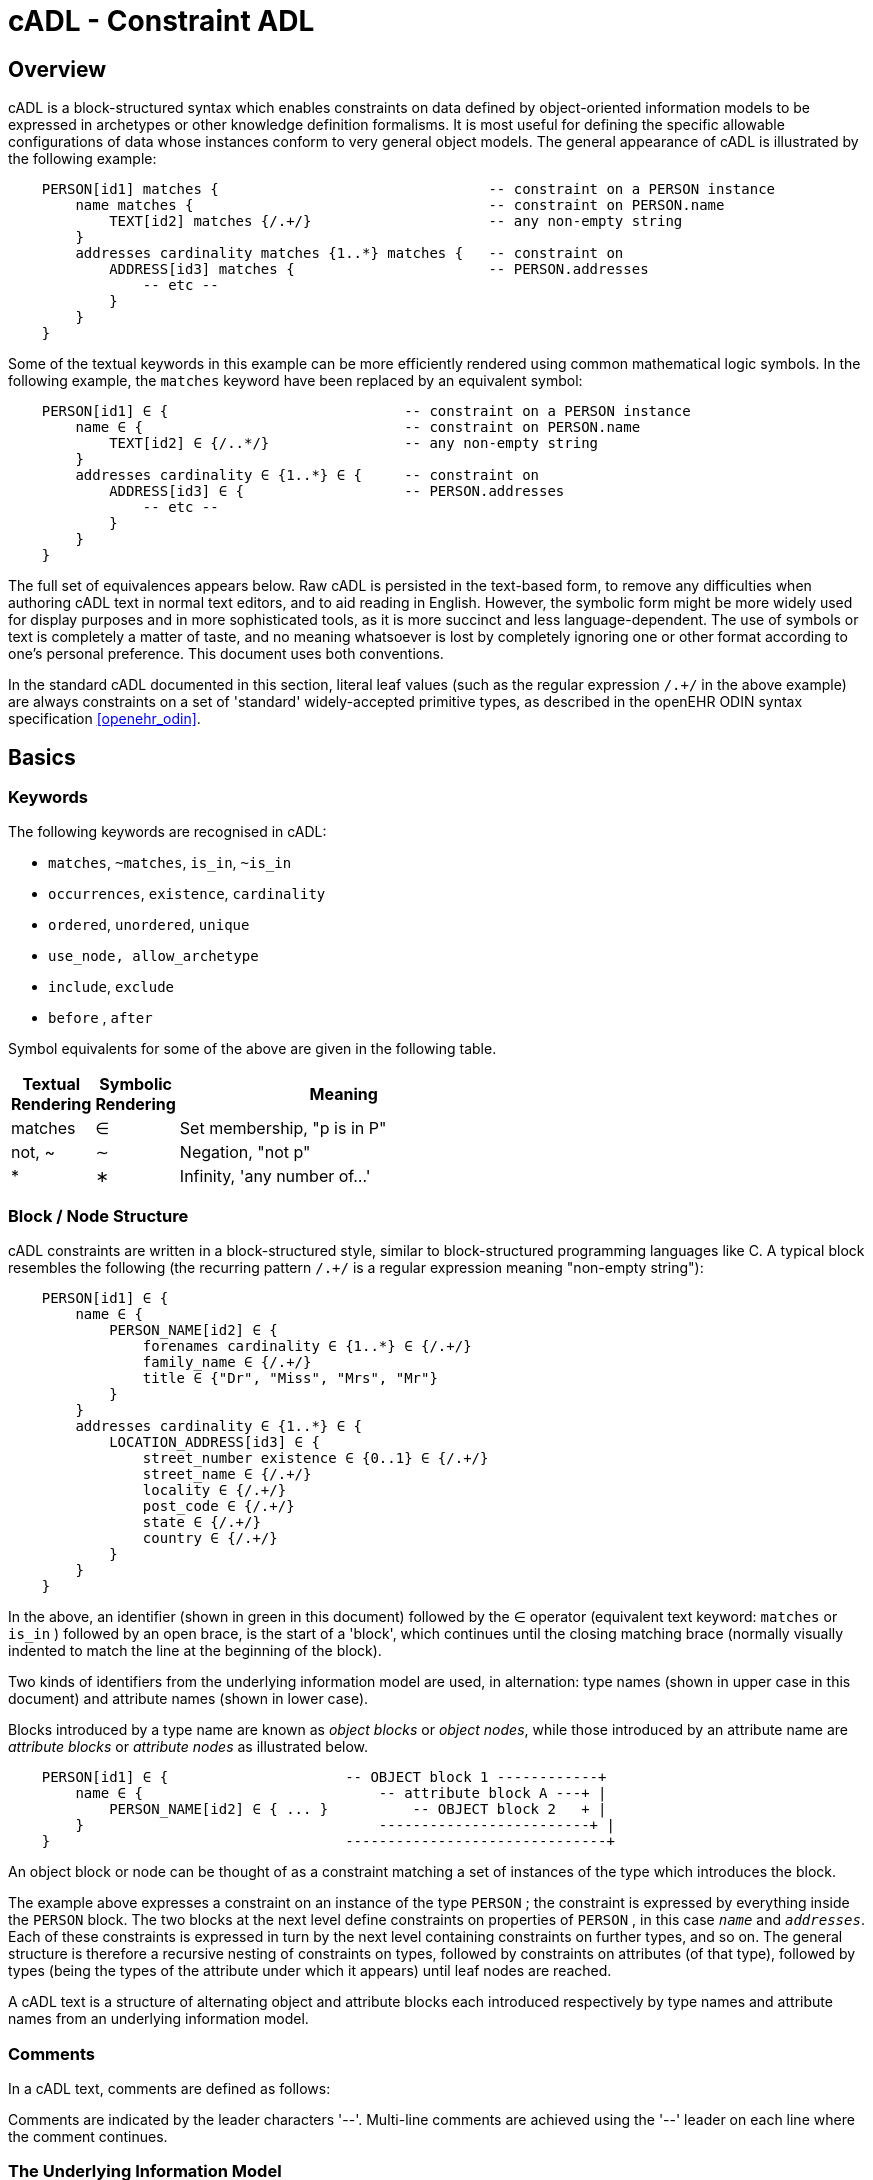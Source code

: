 = cADL - Constraint ADL

== Overview

cADL is a block-structured syntax which enables constraints on data defined by object-oriented information models to be expressed in archetypes or other knowledge definition formalisms. It is most useful for defining the specific allowable configurations of data whose instances conform to very general object models. The general appearance of cADL is illustrated by the following example:

[source, cadl]
--------
    PERSON[id1] matches {                                -- constraint on a PERSON instance
        name matches {                                   -- constraint on PERSON.name
            TEXT[id2] matches {/.+/}                     -- any non-empty string
        }
        addresses cardinality matches {1..*} matches {   -- constraint on
            ADDRESS[id3] matches {                       -- PERSON.addresses
                -- etc --
            }
        }
    }
--------

Some of the textual keywords in this example can be more efficiently rendered using common mathematical logic symbols. In the following example, the `matches` keyword have been replaced by an equivalent symbol:

[source, cadl]
--------
    PERSON[id1] ∈ {                            -- constraint on a PERSON instance
        name ∈ {                               -- constraint on PERSON.name
            TEXT[id2] ∈ {/..*/}                -- any non-empty string
        }
        addresses cardinality ∈ {1..*} ∈ {     -- constraint on
            ADDRESS[id3] ∈ {                   -- PERSON.addresses
                -- etc --
            }
        }
    }
--------

The full set of equivalences appears below. Raw cADL is persisted in the text-based form, to remove any difficulties when authoring cADL text in normal text editors, and to aid reading in English. However, the symbolic form might be more widely used for display purposes and in more sophisticated tools, as it is more succinct and less language-dependent. The use of symbols or text is completely a matter of taste, and no meaning whatsoever is lost by completely ignoring one or other format according to one's personal preference. This document uses both conventions.

In the standard cADL documented in this section, literal leaf values (such as the regular expression `/.+/` in the above example) are always constraints on a set of 'standard' widely-accepted primitive types, as described in the openEHR ODIN syntax specification <<openehr_odin>>.

== Basics

=== Keywords

The following keywords are recognised in cADL:

* `matches`, `~matches`, `is_in`, `~is_in`
* `occurrences`, `existence`, `cardinality`
* `ordered`, `unordered`, `unique`
* `use_node, allow_archetype`
* `include`, `exclude`
* `before` , `after`

Symbol equivalents for some of the above are given in the following table.

[cols="1,1,4",options="header"]
|=========================================
|Textual +
 Rendering |Symbolic +
 Rendering |Meaning
|matches |∈ |Set membership, "p is in P"
|not, ~ |∼ |Negation, "not p"
|* |∗ |Infinity, 'any number of...'
|=========================================

=== Block / Node Structure

cADL constraints are written in a block-structured style, similar to block-structured programming languages like C. A typical block resembles the following (the recurring pattern `/.+/` is a regular expression meaning "non-empty string"):

[source, cadl]
--------
    PERSON[id1] ∈ {
        name ∈ {
            PERSON_NAME[id2] ∈ {
                forenames cardinality ∈ {1..*} ∈ {/.+/}
                family_name ∈ {/.+/}
                title ∈ {"Dr", "Miss", "Mrs", "Mr"}
            }
        }
        addresses cardinality ∈ {1..*} ∈ {
            LOCATION_ADDRESS[id3] ∈ {
                street_number existence ∈ {0..1} ∈ {/.+/}
                street_name ∈ {/.+/}
                locality ∈ {/.+/}
                post_code ∈ {/.+/}
                state ∈ {/.+/}
                country ∈ {/.+/}
            }
        }
    }
--------

In the above, an identifier (shown in green in this document) followed by the ∈ operator (equivalent text keyword: `matches` or `is_in` ) followed by an open brace, is the start of a 'block', which continues until the closing matching brace (normally visually indented to match the line at the beginning of the block).

Two kinds of identifiers from the underlying information model are used, in alternation: type names (shown in upper case in this document) and attribute names (shown in lower case).

Blocks introduced by a type name are known as _object blocks_ or _object nodes_, while those introduced by an attribute name are _attribute blocks_ or _attribute nodes_ as illustrated below.

[source, cadl]
--------
    PERSON[id1] ∈ {                     -- OBJECT block 1 ------------+
        name ∈ {                            -- attribute block A ---+ |
            PERSON_NAME[id2] ∈ { ... }          -- OBJECT block 2   + |
        }                                   -------------------------+ |
    }                                   -------------------------------+
--------

An object block or node can be thought of as a constraint matching a set of instances of the type which introduces the block.

The example above expresses a constraint on an instance of the type `PERSON` ; the constraint is expressed by everything inside the `PERSON` block. The two blocks at the next level define constraints on properties of `PERSON` , in this case `_name_` and `_addresses_`. Each of these constraints is expressed in turn by the next level containing constraints on further types, and so on. The general structure is therefore a recursive nesting of constraints on types, followed by constraints on attributes (of that type), followed by types (being the types of the attribute under which it appears) until leaf nodes are reached.

[.principle]
A cADL text is a structure of alternating object and attribute blocks each introduced respectively by type names and attribute names from an underlying information model.

=== Comments

In a cADL text, comments are defined as follows:

[.principle]
Comments are indicated by the leader characters '--'. Multi-line comments are achieved using the '--' leader on each line where the comment continues.

=== The Underlying Information Model

Identifiers in cADL texts correspond to entities - types and attributes - in an information model. The latter is typically an object-oriented model, but may just as easily be an entity-relationship model or any other typed model of information. A UML model compatible with the example above is shown in <<uml_model_of_person>>. Note that there can be more than one model compatible with a given fragment of cADL syntax, and in particular, there are usually more properties and classes in the reference model than are mentioned in the cADL constraints. In other words, a cADL text includes constraints _only for those parts of a model that are useful or meaningful to constrain_.

[.text-center]
.UML Model of Person
image::{uml_diagrams_uri}/AM-example-demographics.svg[id=uml_model_of_person, align="center"]

Constraints expressed in cADL cannot be stronger than those from the information model. For example, the `PERSON`.`_family_name_` attribute is mandatory in the model in the above `PERSON` model, so it is not valid to express a constraint allowing the attribute to be optional. In general, a cADL archetype can only further constrain an existing information model. However, it must be remembered that for very generic models consisting of only a few classes and a lot of optionality, this rule is not so much a limitation as a way of adding meaning to information. Thus, for a demographic information model which has only the types `PARTY` and `PERSON`, one can write cADL which defines the concepts of entities such as `COMPANY` , `EMPLOYEE` , `PROFESSIONAL` , and so on, in terms of constraints on the types available in the information model.

This general approach can be used to express constraints for instances of any information model. The following example shows how to express a constraint on the `_value_` property of an `ELEMENT` class to be a `DV_QUANTITY` with a suitable range for expressing blood pressure.

[source, cadl]
--------
    ELEMENT[id10] matches {          -- diastolic blood pressure
        value matches {
            DV_QUANTITY[id11] matches {
                magnitude matches {|0..1000|}
                property matches {"pressure"}
                units matches {"mm[Hg]"}
            }
        }
    }
--------

In this specification, the terms underlying information model and _reference model_ are equivalent and refer to the information model on which a cADL text is based.

==== Information Model Identifiers

Identifiers from the underlying information model are used to introduce all cADL nodes. Identifiers obey the same rules as in ODIN: type names commence with an upper case letter, while attribute and function names commence with a lower case letter. In cADL, names of types and the name of any property (i.e. attribute or parameterless function) can be used.

[.principle]
A *type name* is any identifier with an initial upper case letter, followed by any combination of letters, digits and underscores. A *generic type name* (including nested forms) additionally may include commas, angle brackets and spaces, and must be syntactically correct as per the OMG UML 2.x specification or higher. An *attribute name* is any identifier with an initial lower case letter, followed by any combination of letters, digits and underscores. Any convention that obeys this rule is allowed.

Type identifiers are shown in this document in all uppercase, e.g. `PERSON` , while attribute identifiers are shown in all lowercase, e.g. `home_address` . In both cases, underscores are used to represent word breaks. This convention is used to improve the readability of this document, and other conventions may be used, such as the common programmer's mixed-case convention exemplified by `Person` and `homeAddress`. The convention chosen for any particular cADL document should be based on that used in the underlying information model.

=== Node Identifiers

Node identifier codes appear after all type identifiers in a cADL text. They take the form of an 'id-code' in brackets, e.g. `[id3]`. The id-code of a root object in a structure is always `id1`, or for specialised archetypes, `id1.1`, `id1.1.1` etc. The rules and use of node identifiers is described in more detail below.

=== The matches Operator

The `matches` or `is_in` operator deserves special mention, since it is the key operator in cADL. This operator can be understood mathematically as set membership. When it occurs between an identifier and a block delimited by braces, the meaning is: the set of values allowed for the entity referred to by the name (either an object, or parts of an object - attributes) is specified between the braces. What appears between any matching pair of braces can be thought of as a _specification for a set of values_. Since blocks can be nested, this approach to specifying values can be understood in terms of nested sets, or in terms of a value space for instances of a type. Thus, in the following example, the `matches` operator links the name of an entity to a linear value space (i.e. a list), consisting of all words ending in 'ion'.

[source, cadl]
--------
    aaa matches {/\w*ion[\s\n\t ]/} -- the set of words ending in 'ion'  
--------

The following example links the name of a type `XXX` with a hierarchical value space.

[source, cadl]
--------
    XXX[id2] matches {
        xxx_attr1 matches {                    
            YYY[id3] matches {
                yyy_attr1 matches {0..3}                    
            }
        }                                        
        xxx_attr2 matches {                
            ZZZ[id4] matches {
                zzz_attr1 matches {>1992-12-01}                        
            }
        }
    }
--------

The meaning of the syntax above is: data matching the constraints conssists of an instance of type `XXX` , or any subtype allowed by the underlying information model, for which the value of attribute `_aaa_` is of type `YYY` , or any subtype allowed by the underlying information model, and so on, recursively until leaf level constraints are reached.

Occasionally the `matches` operator needs to be used in the negative, usually at a leaf block. Any of the following can be used to constrain the value space of the attribute `aaa` to any number except 5:

[source, cadl]
--------
    aaa ~matches {5} 
    aaa ~is_in {5} 
    aaa ∉ {5}
--------

The choice of whether to use `matches` or `is_in` is a matter of taste and background; those with a mathematical background will probably prefer `is_in` , while those with a data processing background may prefer `matches` .

=== Natural Language

cADL is completely independent of all natural languages. The only potential exception is where constraints include literal values from some language, and this is easily and routinely avoided by the use of separate language and terminology definitions, as used in ADL archetypes. However, for the purposes of readability, comments in English have been included in this document to aid the reader. In real cADL documents, comments are generated from the archetype terminology in the language of the locale.

== Constraints on Complex types

This section describes the semantics for constraining objects of complex, i.e. non-primitive types. The semantics apply recursively through a constraint structure until leaf nodes constraining primitive types are reached.

=== Attribute Constraints

In any information model, attributes are either single-valued or multiply-valued, i.e. of a generic container type such as `List<Contact>` . Both have `_existence_` , while multiply-valued attributes also have `_cardinality_`.

==== Existence

The existence constraint may be used with any attribute to further constrain the existence defined by the underlying reference model. An existence constraint indicates whether an attribute value is mandatory or optional, and is indicated by "0..1" or "1" markers at line ends in UML diagrams (and often mistakenly referred to as a "cardinality of 1..1"). Attributes defined in the reference model have an effective existence constraint, defined by the invariants (or lack thereof) of the relevant class. For example, the `_protocol_` attribute in the openEHR `OBSERVATION` class <<EHR_IM>> is defined in the reference model as being optional, i.e. `0..1`. An archetype may redefine this to `{1..1}`, making the attribute mandatory. Existence constraints are expressed in cADL as follows:

[source, cadl]
--------
    OBSERVATION[id1] matches {
        protocol existence matches {1..1} matches {
            -- details
        }
    }
--------

The meaning of an existence constraint is to indicate whether a value - i.e. an object - is mandatory or optional (i.e. obligatory or not) in runtime data for the attribute in question. The same logic applies whether the attribute is of single or multiple cardinality, i.e. whether it is a container type or not. For container attributes, the existence constraint indicates whether the whole container (usually a list or set) is mandatory or not; a further cardinality constraint (described below) indicates how many members in the container are allowed.

[.principle]
An *existence constraint* may be used directly after any attribute identifier, and indicates whether the object to which the attribute refers is mandatory or optional in the data.

Existence is shown using the same constraint language as the rest of the archetype definition. Existence constraints can take the values `{0}` , `{0..0}` , `{0..1}` , `{1}` , or `{1..1}` . The first two of these constraints may not seem initially obvious, but can be used to indicate that an attribute must not be present in the particular situation modelled by the archetype. This may be reasonable in some cases.

=== Single-valued Attributes

A single-valued attribute is an attribute whose type as declared in the underlying class model is of a single object type rather than a container type such as a list or set. Single-valued attributes can be constrained with a single object constraint as shown in the following example.

[source, cadl]
--------
    value matches {
        DV_QUANTITY[id22] matches {
            magnitude matches {|0..55|}
            property matches {"velocity"}
            units matches {"mph"}                            
        }
    }
--------

Multiple alternative object constraints can also be defined, using a number of sibling blocks, as shown in the following example. Each block defines an alternative constraint, only one of which needs to be matched by the data.

[source, cadl]
--------
    value matches {
        DV_QUANTITY[id22] matches { -- miles per hour
            magnitude matches {|0..55|}
            property matches {"velocity"}
            units matches {"mph"}                            
        }
        DV_QUANTITY[id23] matches { -- km per hour
            magnitude matches {|0..100|}
            property matches {"velocity"}
            units matches {"km/h"}
        }
    }
--------

Here the occurrences of both `DV_QUANTITY` constraints is not stated, leading to the result that only one `DV_QUANTITY` instance can appear in runtime data, matching either one of the constraints.

[.principle]
Two or more object constraints introduced by type names appearing after a single-valued attribute (i.e. one for which there is no cardinality constraint) are taken to be alternative constraints, only one of which is matched by the data.

=== Container Attributes

==== Cardinality

The cardinality of container attributes may be constrained in cADL with the `_cardinality_` constraint. Cardinality indicates limits on the number of instance members of a container types such as lists and sets. Consider the following example:

[source, cadl]
--------
    HISTORY[id2] occurrences ∈ {1} ∈ {            
        periodic ∈ {False}
        events cardinality ∈ {*} ∈ {     
            EVENT[id3] occurrences ∈ {0..1} ∈ {    }           -- 1 min sample
            EVENT[id4] occurrences ∈ {0..1} ∈ {    }           -- 2 min sample
            EVENT[id5] occurrences ∈ {0..1} ∈ {    }           -- 3 min sample
        }
    }
--------

The `cardinality` keyword implies firstly that the property events must be of a container type, such as `List<T>` , `Set<T>` , `Bag<T>` . The integer range indicates the valid membership of the container; a single '\*' means the range '0..*', i.e. '0 to many'. The type of the container is not explicitly indicated, since it is usually defined by the information model. However, the semantics of a logical set (unique membership, ordering not significant), a logical list (ordered, non-unique membership) or a bag (unordered, non-unique membership) can be constrained using the additional keywords `ordered` , `unordered` , `unique` and `non-unique` within the cardinality constraint, as per the following examples:

[source, cadl]
--------
    events cardinality ∈ {*; ordered} ∈ {                   -- logical list
    events cardinality ∈ {*; unordered; unique} ∈ {         -- logical set
    events cardinality ∈ {*; unordered} ∈ {                 -- logical bag
--------

If no numeric or ordering constraint on the cardinality of a container attribute is required, the keyword is used on its own, and simply indicates that the attribute is a container, as in the following example:

[source, cadl]
--------
    events cardinality ∈ { -- indicates 'events' is a container
--------

Although this is not strictly ncessary for the purpose of expressing valid archetypes if the Reference Model can usually be referred to, it enables early stage parsing to generate the correct type of attributes without referring to a Reference Model schema, which in any case may not always be available. This in turn enables more faithful visualisation at an earlier point in the archetype compilation process.

In theory, no cardinality constraint can be stronger than the semantics of the corresponding container in the relevant part of the reference model. However, in practice, developers often use lists to facilitate data integration, when the actual semantics are intended to be of a set; in such cases, they typically ensure set-like semantics in their own code rather than by using an `Set<T>` type. How such constraints are evaluated in practice may depend somewhat on knowledge of the software system.

[.principle]
A *cardinality constraint* must be used after any Reference Model container attribute name (or after its existence constraint, if there is one) in order to designate it as a container attribute. Additionally, it may constrain the number of member items it may have in the data, and whether it has "list", "set", or "bag" semantics, via the use of the keywords 'ordered', 'unordered', 'unique' and 'non-unique'.

The numeric part of the cardinality contraint can take the values `{0}`, `{0..0}`, `{0..n}`, `{m..n}`, `{0..\*}`, or `{*}`, or a syntactic equivalent. The first two of these constraints are unlikely to be useful, but there is no reason to prevent them. There is no default cardinality, since if none is shown, the relevant attribute is assumed to be single-valued (in the interests of uniformity in archetypes, this holds even for smarter parsers that can access the reference model and determine that the attribute is in fact a container).

Cardinality and existence constraints can co-occur, in order to indicate various combinations on a container type property, e.g. that it is optional, but if present, is a container that may be empty, as in the following:

[source, cadl]
--------
    events existence ∈ {0..1} cardinality ∈ {0..*} ∈ {-- etc --}
--------

=== Object Constraints

==== Node Identifiers

In cADL, an entity in brackets of the form `[idN]` following a type name is used to identify an object node, i.e. a node constraint delimiting a set of instances of the type as defined by the reference model. Object nodes always commence with a type name. Although any node identifier format could be supported, the current version of ADL assumes that node identifiers are of the form of an archetype term identifier, i.e. `[idN]` , e.g. `[id42]` . Node identifiers are shown in magenta in this document.

The structural function of node identifiers is to allow the formation of paths:

* enable cADL nodes in an archetype definition to be unambiguously referred to within the same archetype;
* enable data created using a given archetype to be matched at runtime;
* to enable cADL nodes in a parent archetype to be unambiguously referred to from a specialised child archetype;
* to enable unique paths to be formed.

All object nodes require a node identifier, guaranteeing the ability to generate unique paths, and to process specialised archetypes with respect to inheritance parents.

[.principle]
A *Node identifier* is required for every object node in an archetype.

The node identifier can also perform a semantic function, that of giving a design-time meaning to the node, by equating the node identifier to some description. The use of node identifiers in archetypes is the main source of their expressive power. Each node identifier acts as a 'semantic marker' or 'override' on the node. Thus, in the example shown in <<The Underlying Information Model>>, the `ELEMENT` node is identified by the code `[id10]` , which can be designated elsewhere in an archetype as meaning "diastolic blood pressure". In this way rich meaning is given to data constructed from a limited number of object types.

*Not every object node identifier needs to be defined in the archetype terminology*: it is only mandatory for the identifiers of nodes defined under container attributes, and multiple alternative nodes under single-valued attributes. The identifiers of single object nodes defined under single-valued attributes may have terminology definitions, but don't typically need them, since the meaning is obvious from the attribute.

==== Occurrences

A constraint on occurrences is used only with cADL object nodes, to indicate how many times in data an instance conforming to the constraint can occur. It is usually only defined on objects that are children of a container attribute, since by definition, the occurrences of an object that is the value of a single-valued attribute can only be `0..1` or `1..1`, and this is already defined by the attribute's `existence`. However, it may be used in specialised archetypes to exclude a possibility defined in a parent archetype (see <<Attribute Redefinition>>).

In the example below, three `EVENT` constraints are shown; the first one ("1 minute sample") is shown as mandatory, while the other two are optional.

[source, cadl]
--------
    events cardinality ∈ {*} ∈ {     
        EVENT[id2] occurrences ∈ {1..1} ∈ {    }          -- 1 min sample
        EVENT[id3] occurrences ∈ {0..1} ∈ {    }          -- 2 min sample
        EVENT[id4] occurrences ∈ {0..1} ∈ {    }          -- 3 min sample
    }
--------

The following example expresses a constraint on instances of `GROUP` such that for `GROUPs` representing tribes, clubs and families, there can only be one "head", but there may be many members.

[source, cadl]
--------
    GROUP[id103] ∈ {
        kind ∈ {/tribe|family|club/}
        members cardinality ∈ {*} ∈ {
            PERSON[id104] occurrences ∈ {1} ∈ {    
                title ∈ {"head"}
                -- etc --
            }
            PERSON[id105] occurrences ∈ {0..*} ∈ {    
                title ∈ {"member"}
                -- etc --
            }
        }
    }
--------

The first `occurrences` constraint indicates that a `PERSON` with the title `"head"` is mandatory in the `GROUP` , while the second indicates that at runtime, instances of `PERSON` with the title `"member"` can number from none to many. Occurrences may take the value of any range including `{0..\*}`, meaning that any number of instances of the given type may appear in data, each conforming to the one constraint block in the archetype. A single positive integer, or the infinity indicator, may also be used on its own, thus: `{2}` , `{*}` . A range of `{0..0}` or `{0}` indicates that no occurrences of this object are allowed in this archetype. If no occurrences constraint is stated, the occurrences of the object is define by the underlying reference model.

[.principle]
An *occurrences constraint* may appear directly after the type name of any object constraint within a container attribute, in order to indicate how many times data objects conforming to the block may occur in the data.

Where cardinality constraints are used (remembering that occurrences is always there by default, if not explicitly specified), cardinality and occurrences must always be compatible. The rules for this are formally stated in the Archetype Object Model specification. The key elements of these rules are as follows:

* where a cardinality constraint is stated with a finite upper bound:
** any child object with either stated occurrences with an open upper bound (typically `0..\*` or `1..*`) or else inferred occurrences (`0..*`) is legal, since the occurrences open upper bound is interpreted to mean the maximum value allowed by the cardinality upper bound.
** the sum of all child object occurrences lower bounds must be less than the cardinality upper bound;
* no 'orphans': at least instance of one optional child object (occurrences lower bound = 0), and one instance of every mandatory child object (occurrences lower bound > 0) must be includable within the cardinality range.

=== "Any" Constraints

There are two cases where it is useful to state a completely open, or 'any', constraint. The first is when it is desired to override the existence or cardinality of a property, such as in the following:

[source, cadl]
--------
    PERSON[id2] ∈ {
        name existence ∈ {1}
        -- etc --
    }
--------

In the above, no further `matches {}` part is required in the statement, since no more constraints are to be stated.

The second use of "any" as a constraint value is for types, such as in the following:

[source, cadl]
--------
    ELEMENT[id4] ∈ {          -- speed limit
        value ∈ {
            DV_QUANTITY[id5]  -- type was 'DATA_VALUE' in RM
        }
    }
--------

The meaning of this constraint is that in the data at runtime, the `_value_` property of `ELEMENT` must be of type `DV_QUANTITY` , but can have any value internally. This is most useful for constraining objects to be of a certain type, without further constraining value, and is especially useful where the information model contains subtyping, and there is a need to restrict data to be of certain subtypes in certain contexts.

[.deprecated]
*Deprecated*: In ADL 1.4, 'any' constraints were represented with an additional `matches {*}` at the end of the statement. This is deprecated. It is recommended that parsers silently accept this form, but output the modern ADL 2 form.

=== Reference Model Type Matching

All cADL object constraints state a type name from an underlying reference model. Lexically speaking, this may be an abstract class name, a concrete class name or a generic type name, if the RM in question supports generic (template) types. In the latter case, the type name is constructed from RM class names, according to the standard generic type name syntax used in UML and mainstream languages such as C++, Java, C# and so on, i.e. using the characters `<>`, `,` and space(s). Additionally, matching of type names is case-insensitive, and whitespace is ignored. Thus, `"SECTION"` in the archetype is assumed to match a data instance whose type is `SECTION` or `Section`; `"Interval<Quantity>"` in the archetype is assumed to match a data instance whose RM type is `INTERVAL <QUANTITY>`.

NOTE: direct matching of so-called CamelCase by Snake_case or SCREAMING_SNAKE_CASE and vice-versa is not assumed, but could be enabled by a switch in tools.

In semantic terms, the data item conforming to the archetype constraint can be of any concrete type from the reference model (i.e. class name or derived generic type as above) that _conforms_ to the type mentioned in the constraint, i.e. the same type if it is concrete, or any subtype. Correctly evaluating data/archetype conformance is up to tools to implement, and requires access to a formal description of the reference model.

The precise specification of RM type matching is given in the section {openehr_am_aom2}#_rm_type_name_and_reference_model_type_matching[Rm_type_name and reference model type matching] of the AOM2 specification.

==== Narrowed Subtype Constraints

One of the consequences of subtype-based type matching is that semantics are needed for when more than one reference model subtype is declared under the same attribute node in cADL. Consider the reference model inheritance structure shown below, in which the abstract `PARTY` class has abstract and concrete descendants including `ACTOR`, `ROLE`, and so on.

[.text-center]
.Reference Model Sub-type Hierarchy
image::{uml_diagrams_uri}/AM-example-demographics-parties.svg[id=ADL-demographics-parties, align="center"]

The following cADL statement defines an instance space that includes instances of any of the concrete subtypes of the `PARTY` class within an instance of the class `XXXX` in the figure (the ellipsis indicates particular constrraints not shown here).

[source, cadl]
--------
    counter_party ∈ {        
        PARTY[id4] ∈ { ... }
    }
--------

However, in some circumstances, it may be desirable to define a constraint that will match a particular subtype in a specific way, while other subtypes are matched by the more general rule. Under a single-valued attribute, this can be done as follows:

[source, cadl]
--------
    counter_party ∈ {        
        PARTY[id4] ∈ { ... }
        PERSON[id5] ∈ {
            date_of_birth ∈ { ... }
        }
    }
--------

This cADL text says that the instance value of the `_counter_party_` attribute in the data can either be a `PERSON` object matching the `PERSON` block, with a `_date_of_birth_` matching the given range, or else any other kind of `PARTY` object.

Under a multiply-valued attribute, the alternative subtypes are included as identified child members. The following example illustrates a constraint on the `_counter_parties_` attribute of instances of the class `YYYY` in <<ADL-demographics-parties>>.

[source, cadl]
--------
    counter_parties ∈ {        
        PERSON[id4] ∈ {
            date_of_birth ∈ { ... }
        }
        ORGANISATION[id5] ∈ {
            date_of_registration ∈ { ... }
        }
        PARTY[id6] ∈ { ... }
    }
--------

The above says that `ORGANISATION` and `PERSON` instances in the data can only match the `ORGANISATION` and `PERSON` constraints stated above, while an instance of any other subtype of `PARTY` must match the `PARTY` constraint.

==== Remove Specified Subtypes

In some cases it is required to remove some subtypes altogether. This is achieved by stating a constraint on the specific subtypes with `occurrences` limited to zero. The following example matches any `PARTY` instance with the exception of instances of `COMPANY` or `GROUP` subtypes.

[source, cadl]
--------
    counter_party ∈ {        
        PARTY[id4] ∈ { ... }
        COMPANY[id5] occurrences ∈ {0}
        GROUP[id6] occurrences ∈ {0}
    }
--------

=== Paths

==== Archetype Path Formation

The use of identified object nodes allows the formation of archetype paths, which can be used to unambiguously reference object nodes within the same archetype or within a specialised child. The syntax of archetype paths is designed to be close to the W3C Xpath syntax, and can be directly converted to it for use in XML.

[.principle]
Archetype paths are paths extracted from the definition section of an archetype, and refer to object nodes within the definition. A path is constructed as a concatenation of '/' characters and attribute names, with the latter including node identifiers as predicates where required for disambiguation.

In the following example, the `PERSON` constraint node is the sole object constraint under the single-valued attribute manager:

[source, cadl]
--------
    manager ∈ {
        PERSON[id104] ∈ {    
            title ∈ {"head of finance", "head of engineering"}
        }
    }
--------

Two valid paths to the object under the `_title_` attribute are possible:

[source, cadl]
--------
    manager[id104]/title
    manager/title
--------    

Where there are more than one sibling node, node identifiers must be used to ensure unique referencing:

[source, cadl]
--------
    employees ∈ {
        PERSON[id104] ∈ {    
            title ∈ {"head"}
        }
        PERSON[id105] matches {    
            title ∈ {"member"}
        }
    }
--------

The paths to the respective `_title_` attributes are now:

[source, cadl]
--------
    employees[id104]/title
    employees[id105]/title
--------

The following provides another example:

[source, cadl]
-------- 
    HISTORY[id1] occurrences ∈ {1} ∈ {            
        periodic ∈ {False}
        events cardinality ∈ {*} ∈ {     
            EVENT[id2] occurrences ∈ {0..1} ∈ {    }           -- 1 min sample
            EVENT[id3] occurrences ∈ {0..1} ∈ {    }           -- 2 min sample
            EVENT[id4] occurrences ∈ {0..1} ∈ {    }           -- 3 min sample
        }
    }
--------

The following paths can be constructed:

[source, cadl]
--------
    /                      -- the HISTORY (root) object
    /periodic              -- the HISTORY.periodic attribute
    /events[id2]           -- the 1 minute event object
    /events[id3]           -- the 2 minute event object
    /events[id4]           -- the 3 minute event object
--------

The above paths can all be used to reference the relevant nodes within the archetype in which they are defined, or within any specialised child archetype.

Paths used in cADL are expressed in the ADL path syntax, described in detail in <<ADL Paths>>. ADL paths have the same alternating object/attribute structure implied in the general hierarchical structure of cADL, obeying the pattern `TYPE/attribute/TYPE/attribute/` ... .

The examples above are _physical_ paths because they refer to object nodes using node identifier codes such as 'id4'. Physical paths can be rendered as _logical_ paths by adding the code meanings from the `terminology` section as annotations for node identifiers, if defined. Thus, the following two paths might be equivalent:

--------
    /events[id4]                       -- the 3 minute event object
    /events[id4|3 minute event|]       -- the 3 minute event object
--------

The double-bar ('|xxx|') method of displaying annotations on codes is adopted from the {snomed_ct}[SNOMED CT medical terminology] and is widely used in the healthcare domain.

==== External Use of Paths

None of the paths shown above are valid outside the cADL text in which they occur, since they do not include an identifier of the enclosing artefact, normally an archetype. To reference a cADL node in an archetype from elsewhere (e.g. another archetype or a template), the identifier of the containing itself must be prefixed to the path, as in the following example:

--------
    [openehr-ehr-entry.apgar-result.v]/events[id2]
--------

This kind of path expression is necessary to form the paths that occur when archetypes are composed to form larger structures.

==== Runtime Paths

Paths for use with runtime data based on an archetype can be constructed in the same way as the paths from the archetype, and are the same except for single-valued attributes. Since in data only a single instance can appear as the value of a single-valued attribute, there is never any ambiguity in referencing it, whereas an archetype path to or through the same attribute may require a node identifier due to the possible presence of multiple alternatives. Consider the example from above:

[source, cadl]
--------
    items cardinality matches {*} matches {
        ELEMENT[id4] matches {  -- speed limit
            value matches {
                DV_QUANTITY[id22] matches {                       -- miles per hour
                    magnitude matches {|0..55|}
                    property matches {"velocity"}
                    units matches {"mph"}                            
                }
                DV_QUANTITY[id23] matches {                       -- km per hour
                    magnitude matches {|0..100|}
                    property matches {"velocity"}
                    units matches {"km/h"}
                }
            }
        }
    }
--------

The following archetype paths can be constructed:

[source, cadl]
--------
    items[id4]/value[id22]
    items[id4]/value[id23]
--------

For instance data created according to this archetype, the following runtime path can be used:

[source, cadl]
--------
    items[id4]/value               -- since there is only one DV_QUANTITY in the data
--------

A query using this path will match the data regardless of which type of `DV_QUANTITY` object is there. However, in some circumstances, queries may need to be specific, in which case they will use the full archetype path, i.e. `items[id4]/value[id22]` or `items[id4]/value[id23]` to select only 'miles' or 'kilometres' data. This will only work if the node ids (id-codes) are in fact stored in all types of the reference model data. If for example this was not the case with the `DV_QUANTITY` type, another facet of the `DV_QUANTITY` objects from the archetype such as 'units = "km/h"' would need to be used in the query to correctly locate only metric `DV_QUANTITY` objects.

=== Internal References (Proxy Constraint Objects)

It is possible to define a constraint structure at a certain point to be the same as a structure defined elsewhere in the archetype, rather than copying the desired structure. This is achieved using a proxy constraint object, using the following syntax:

[source, cadl]
--------
    use_node TYPE[idN] archetype_path
--------

This statement defines a node of type `TYPE`, whose definition is the same as the one found at path `archetype_path`. The type mentioned in the `use_node` reference must always be the same type as the referenced type.

The path must not be in the parent path of the proxy object itself, but may be a sibling of the proxy object. The sibling case is a special case, and the meaning of the proxy constraint is that the target object's children should be re-used, but not the target itself (since that would illegally create two siblings with the same identifier). The general case is that the proxy object and target object locations are different, and the meaning is that the proxy object is logically replaced by a deep copy of the target object. (In theory the sibling case could be banned, and proxies defined one level further down with targets of the children of the originally intended target, but this creates inconvenience for the archetype author, and can easily be dealt with in tools).

Occurrences from the target are also assumed, or may be explicitly overridden:

[source, cadl]
--------
    use_node TYPE[id4] occurrences ∈ {0..1} archetype_path
--------

Proxy objects provide an internal reuse mechanism. Specialised archetypes may redefine structures on such nodes as if they had been defined inline. This is described in more detail in <<Internal Reference (Proxy Object) Redefinition>> in the <<Specialisation>> section.

[.principle]
A proxy constraint object allows object constraints defined elsewhere to be re-used within the same archetype or a specialised child.

The following example shows the definitions of the `ADDRESS` nodes for phone, fax and email for a home `CONTACT` being reused for a work `CONTACT` .

[source, cadl]
--------
    PERSON[id1] ∈ {
        identities ∈ {            
            -- etc --
        }
        contacts cardinality ∈ {0..*} ∈ {
            CONTACT[id2] ∈ {      -- home address
                purpose ∈ {...}        
                addresses ∈ {...}
            }
            CONTACT[id3] ∈ {      -- postal address
                purpose ∈ {...}
                addresses ∈ {...}
            }
            CONTACT[id4] ∈ {      -- home contact
                purpose ∈ {...}    
                addresses cardinality ∈ {0..*} ∈ { 
                    ADDRESS[id5] ∈ {                            -- phone
                        type ∈ {...}
                        details ∈ {...}
                    }
                    ADDRESS[id6] ∈ {                            -- fax
                        type ∈ {...}
                        details ∈ {...}
                    }
                    ADDRESS[id7] ∈ {                            -- email
                        type ∈ {...}
                        details ∈ {...}
                    }
                }
            }
            CONTACT[id8] ∈ {                                    -- work contact
                purpose ∈ {...}
                addresses cardinality ∈ {0..*} ∈ { 
                    use_node ADDRESS[id9] /contacts[id4]/addresses[id5]    -- phone
                    use_node ADDRESS[id10] /contacts[id4]/addresses[id6]   -- fax 
                    use_node ADDRESS[id11] /contacts[id4]/addresses[id7]   -- email
                }
            }
        }
    }
--------

The following example shows the occurrences being overridden in the referring node, to enable the specification for 'phone' to be re-used, but with a different occurrences constraint.

[source, cadl]
--------
    PERSON[id1] ∈ {
        contacts cardinality ∈ {0..*} ∈ {
            CONTACT[id4] ∈ {                                   -- home contact
                addresses cardinality ∈ {0..*} ∈ { 
                    ADDRESS[id5] occurrences ∈ {1} ∈ { ...}   -- phone
                }
            }
            CONTACT[id8] ∈ {                                  -- work contact
                addresses cardinality ∈ {0..*} ∈ { 
                    use_node ADDRESS[id9] occurrences ∈ {0..*} /contacts[id4]/addresses[id5]      -- phone
                }
            }
        }
    }
--------

==== Paths and Proxy Objects

In forming paths through the proxy and to nodes below the target, two cases can be identified:

* if the proxy object is a sibling of the target object, the proxy object node identifier is used in paths, and the node id of the target object is not;
* otherwise, paths are formed using the identifier from the proxy target object.

=== External References

Another kind of reference in an archetype is to another archetype. There are two ways this can be done: using a direct reference, and using an archetype 'slot'. The first is used when the need is to refer to one specific archetype (or to a template from another template), while the second is a constraint that allows for various archetypes matching specified criteria to be used. The slot concept is described in the next section.

[.principle]
An external reference defines a fixed compositional connection between two archetypes.

Direct references, or external references as they will be denoted here occur for two main reasons: re-use and templating. In the first case, an archetype has originally been built using inline constraints when it is discovered that another archetype contains the same or very similar inline constraints at a similar point. As would be normal in software design, a refactoring exercise is conducted that results in the common part being created as its own, new archetype, and both original archetypes 'referring' to it. They do this using an external reference, which has syntax of the form:

--------
    use_archetype TYPE[idN, archetype_id] <occurrences constraint>
--------

In the above, the `archetype_id` is included with the usual archetype node identifier (id-code). The usual occurrence constraints can be applied at the end.

The following example shows sections of two parent archetypes both referring to the same child archetype. The first section is from an openEHR `INSTRUCTION` archetype to do with a medication order.

[source, cadl]
--------
    INSTRUCTION[id1] ∈ {                                       -- Medication order
        activities cardinality ∈ {0..*; unordered} ∈ {
            ACTIVITY[id2] ∈ {                                  -- Medication activity
                action_archetype_id ∈ {/openEHR-EHR-ACTION\.medication\.v1/}
                description ∈ {
                    use_archetype ITEM_TREE[id3, openEHR-EHR-ITEM_TREE.medication.v1]
                }
            }
        }
    }
--------

This section is from an openEHR `ACTION` archetype defining medication administration actions.

[source, cadl]
--------
    ACTION[id1] ∈ {                          -- Medication action
        ism_transition ∈ {
            ISM_TRANSITION[id2] ∈ { ... }
            -- ...
        }
        description ∈ {
            use_archetype ITEM_TREE[id3, openEHR-EHR-ITEM_TREE.medication.v1]
        }
    }
--------

Each of these archetypes refers to the openEHR `ITEM_TREE` archetype `openEHR-EHR-ITEM_TREE.medication.v1` , which is a normal archetype describing medication.

Following the standard object-oriented semantics of type substitutability, and also the ontological subsumption notion, specialisations of the referenced archetype (including templates) are also valid substitutions at design or runtime. At design time, this takes the form of a redefinition, e.g.:

[source, cadl]
--------
    description ∈ {
        use_archetype ITEM_TREE[id3.1, openEHR-EHR-ITEM_TREE.vaccine.v1]
    }
--------

where the 'vaccine' archetype is a specialisation of the 'medication' archetype. Redefinitions of this kind are described in more detail in the <<External Reference Redefinition>>.

External references can of course also be defined under container attributes.

The second use of external references is typically in templates, to specify an archetype or sub-template of a template for an attribute where no slot has been defined. This use is described in the <<Unconstrained Attributes>> section.

==== Paths

Paths that terminate in external reference nodes in source-form archetypes will include only the id-codes, as in the following examples:

[source, cadl]
--------
    /activities[id2]/description[id3]
    /description[id2]
--------

Howver, in flattened archetypes, the corresponding paths will include the archetype identifier(s) rather than the id-codes, and may continue down through the structure of the included archetypes, as in the following example.

[source, cadl]
--------
    /activities[id2]/description[openEHR-EHR-ITEM_TREE.medication.v1]/...
    /description[openEHR-EHR-ITEM_TREE.medication.v1]/...
--------

=== Archetype Slots

At any point in a cADL definition, a constraint can be defined that allows other archetypes to be used, rather than defining the desired constraints inline. This is known as an archetype 'slot', i.e. a connection point whose allowable 'fillers' are constrained by a set of statements, written in the {openehr_rules}[openEHR rules language].

[.principle]
An archetype slot defines a constrained compositional chaining point in an archetype at which other archetypes can be inserted, if they are in the set defined by the slot constraint.

An archetype slot is introduced with the keyword `allow_archetype` and defined in terms of two lists of assertion statements defining which archetypes are allowed and/or which are excluded from filling that slot, introduced with the keywords `include` and `exclude` , respectively. The following example illustrates the general form of an archetype slot.

[source, cadl]
--------
    allow_archetype SECTION[id5] occurrences ∈ {0..*} ∈ {
        include
            -- constraints for inclusion
        exclude
            -- constraints for exclusion
    }
--------

A slot constraint evaluates to a set of archetype identifiers from whatever is considered in the current model environment to be the total available set of archetypes.

The simplest possible slot has no includes or excludes, and effectively imposes no constraint. However, it is allowed in order to enable authoring tools to create a slot whose actual constraint definition will be defined at a later point in time.

A slot is designed to be 'filled', i.e. to have one of the allowed archetypes chosen for use. This is done in a child archetype, almost always a template. A slot can also be 'closed', meaning no further fillers can be added.

The actual specification of slot fillers, and also the 'closing' of slots is done in specialised archetypes, and is described in the <<Slot Filling and Redefinition>>, in the chapter on specialisation.

==== Formal Semantics of include and exclude Constraints

The semantics of the `include` and `exclude` lists are somewhat subtle. They are as follows:

* The meaning of the 'set of all archetypes' in any given environment is evaluable (and evaluated) to a finite set consisting of all archetypes available within the current archetype Library, not some notional virtual / global set of archetypes, or theoretical possible set.
* Either the `include` or `exclude` constraint, but not both, may be 'substantive', i.e. define a particular set of archetypes that would be matched within a given slot, or 'open', i.e. matching all possible archetypes.
* A slot constraint may consist of a single `include` or `exclude` constraint, or of an `include` / `exclude` pair.
* If an `include` or `exclude` constraint is present on its own, it is understood as a recommendation, i.e. it does not constitute a formal constraint for matching or exclusion, but tools and applications may use the recommended match set in an intelligent way. The result set for such an `include` or `exclude` is the whole current archetype set.
* If a substantive `include` or `exclude` constraint is present with a corresponding open `exclude` or `include` , respectively, the substantive constraint is considered formally binding.

The meaning of the slot constraint overall is that only archetypes matching the `include` constraint are allowed, and no others. The same logic applies in the reverse sense when the `exclude` constraint is substantive.

==== Slots based on Lexical Archetype Identifiers

In this kind of slot constraint, the core expression type is of the following form:

[source, cadl]
--------
    archetype_id/value ∈ {/openEHR-EHR-\.SECTION\..*\..*/}
--------

where archetype_id/value stands for the literal String value of the archetype identifier, and the regular expression is recognised as occurring between two slash delimiters (//).

The following example shows how the "Objective" `SECTION` in a problem/SOAP headings archetype defines two slots, indicating which `OBSERVATION` and `SECTION` archetypes are allowed and excluded under the `_items_` property.

[source, cadl]
--------
    SECTION [id1] occurrences ∈ {0..1} ∈ {                      -- objective
        items cardinality ∈ {0..*} ∈ {
            allow_archetype SECTION[id2] occurrences ∈ {0..*} ∈ {
                include
                    archetype_id/value ∈ {/.*/}
                exclude
                    archetype_id/value ∈ {/openEHR-EHR-SECTION\.patient_details\..+/}
            }
        }
    }
--------

Here, every constraint inside the block starting on an `allow_archetype` line contains constraints that must be met by archetypes in order to fill the slot. In the examples above, the constraints are in the form of regular expressions on archetype identifiers. In cADL, the PERL regular expression syntax is assumed.

There are two ways in which `_archetype_id_` regular expressions patterns can be used:

* as a pattern against which to test a particular archetype identifier being proposed for that slot;
* as a pattern to use against a population of archetypes (e.g. all archetypes in a particular repository) in order to generate a list of all possible archetypes for filling the slot.

Due to the second use, it is required that the regular expression pattern always cover a full archetype identifier rather than only sub-parts. As a consequence, a 'meta-pattern' can be defined to check `_archetype_id_` regular expressions for validity:

```
    ^.+-.+-.+\..*\..+$
```

Because identifier matching is an inherently lexical operation, subtypes of mentioned types are not matched unless explicitly stated. Consider the following example:

[source, cadl]
--------
    allow_archetype ENTRY[id2] ∈ {    -- any kind of ENTRY
        include
            archetype_id/value ∈ {/openEHR-EHR-ENTRY..+\.v1/}
    }
--------

The intention is to allow any kind of `ENTRY` , but the above constraint won't have the desired effect, because the pattern `openEHR-EHR-ENTRY` is unlikely to match any actual archetypes. Instead the following kind of constraint should be used:

[source, cadl]
--------
    allow_archetype ENTRY[id2] ∈ {    -- any kind of ENTRY
        include
            archetype_id/value ∈ {/openEHR-EHR-EVALUATION\..+\.v1|openEHR-EHR-OBSERVATION\..+\.v1/}
    }
--------

The above would allow any `EVALUATION` and any `OBSERVATION` archetypes to be used in the slot. Note that since no exclude clause was used, the above slot definition constitutes a recommendation. To make it a hard constraint, the following would be needed:

[source, cadl]
--------
    allow_archetype ENTRY[id2] ∈ {    -- any kind of ENTRY
        include
            archetype_id/value ∈ {/openEHR-EHR-EVALUATION\..+\.v1|openEHR-EHR-OBSERVATION\..+\.v1/}
        exclude
            archetype_id/value ∈ {/.*/}
    }
--------

==== Slots based on other Constraints

Other constraints are possible as well, including that the allowed archetype must contain a certain keyword, or a certain path. The latter allows archetypes to be linked together on the basis of content. For example, under a "genetic relatives" heading in a Family History Organiser archetype, the following slot constraint might be used:

[source, cadl]
--------    
    allow_archetype EVALUATION[id2] occurrences ∈ {0..*} matches {
        include
            archetype_id ∈ {/openEHR-EHR-EVALUATION.family_history.v1/}
                ∧ ∃ /subject/relationship/defining_code ->
                ∼ ( [openehr::0] ∈ /subject/relationship/defining_code) -- self
    }
--------

This says that the slot allows archetypes on the `EVALUATION` class, which either have as their concept 'family_history' or, if there is a constraint on the subject relationship, then it may not include the code `[openehr::0]` (the openEHR term for "self") - i.e. it must be an archetype designed for family members rather than the subject of care his/herself.

==== Slot-filling

Slots are 'filled' in specialised archetypes or templates by the use of use_archetype statements, i.e. the same construct as for an external reference described above. The typical form of a filled slot is as follows:

[source, cadl]
--------
    SECTION[id1] ∈ {    -- Past history
        /items ∈ {
            use_archetype EVALUATION[id2, org.openehr::openEHR-EHR-EVALUATION.problem.v1] 
            use_archetype EVALUATION[id2, org.openehr::openEHR-EHR-EVALUATION.clin_synopsis.v1]
        }
    }
--------

In ADL, slot-filling is considered a kind of specialisation of a slot, which enables slots to be filled by the same mechanism as any other kind of specialisation found in a child archetype. Slot-filling and other forms of slot redefinition are described in more detail in the <<Slot Filling and Redefinition>>.

=== Mixed Structures

Four types of structure representing constraints on reference model objects have been presented so far:

complex object structures:: any node introduced by a type name and followed by {} containing constraints on attributes;
internal references:: any node introduced by the keyword `use_node` , followed by a type name; such nodes indicate re-use of a complex object constraint that has already been expressed elsewhere in the archetype;
archetype slots:: any node introduced by the keyword `allow_archetype` , followed by a type name; such nodes indicate a complex object constraint which is expressed in some other archetype;
value set constraints:: any node whose constraint is of the form `[acN]` .

Under any given attribute node, any combination of these object constraint types can co-exist, as in the following example:

[source, cadl]
--------
    SECTION[id2000] ∈ {                        
        items cardinality ∈ {0..*; ordered} ∈ {
            ENTRY[id2001] ∈ {...}
            allow_archetype ENTRY[id2002] ∈ {...}
            use_node ENTRY[id2003] /some_path[id4]
            ENTRY[id2004] ∈ {...}
            use_node ENTRY[id2005] /some_path[id1012]
            use_node ENTRY[id2006] /some_path[id1052]
            ENTRY[id2007] ∈ {...}
        }
    }
--------

Here we have a constraint on an attribute called `_items_` (of cardinality `0..*`), expressed as a series of possible constraints on objects of type `ENTRY`. The 1st, 4th and 7th are described inline; the 3rd, 5th and 6th are expressed in terms of internal references to other nodes earlier in the archetype, while the 2nd is an archetype slot, whose constraints are expressed in other archetypes matching the include/exclude constraints appearing between the braces of this node. Note also that the `ordered` keyword on the enclosing `_items_` node has been used to indicate that the list order is intended to be significant.

== Second-order Constraints

=== Tuple Constraints

In realistic data, it is not uncommon to need to need to constrain multiple object properties that covary in a specific way. A simple example is the need to state range constraints on a temperature, represented as an openEHR `DV_QUANTITY` type, for both Centigrade and Fahrenheit scales. The default way to do this in ADL is as follows (the `DV_QUANTITY` class has `_property_`, `_units_` and `_magnitude_` attributes):

[source, cadl]
--------
    --
    -- basic form of constraint on a Quantity type, allowing unintended combinations
    --
    value ∈ {
        DV_QUANTITY [id14] ∈ {
            property ∈ {[openehr::151|temperature|]}
            units ∈ {"deg F"}
            magnitude ∈ {|32.0..212.0|}
        }
        DV_QUANTITY [id15] ∈ {
            property ∈ {[openehr::151|temperature|]}
            units ∈ {"deg C"}
            magnitude ∈ {|0.0..100.0|}
        }
    }
--------

However, this is verbose, and does not clearly convey the dependence of `_units_` and `_magnitude_` on each other. What we logically want to do is to state a single constraint on a `DV_QUANTITY` that sets the `_magnitude_` range constraint dependent on the `_units_` constraint.

The covarying requirement could be met using assertions like the following in the `rules` section:

--------
    .../value/units = "deg F" -> magnitude ∈ {|32.0..212.0|}
    .../value/units = "deg C" -> magnitude ∈ {|0.0..100.0|}
--------

However, this seems obscure for what is logically a very simple kind of constraint.

A generic solution that can be used in the main `definition` section involves treating covarying properties formally as tuples, and providing syntax to express constraints on tuples. The following syntax achieves this:

[source, cadl]
--------
    --
    -- Tuple form of constraint on a Quantity type
    --
    value ∈ {
        DV_QUANTITY[id14] ∈ {
            property ∈ {[openehr::151|temperature|]}
            [units, magnitude] ∈ { 
                [{"deg F"}, {|32.0..212.0|}] ,
                [{"deg C"}, {|0.0..100.0|}] 
            }
        }
    }
--------

The above defines constraints on `_units_` and `_magnitude_` together, as tuples such as `[{"deg F"}, {|32.0..212.0|}]` .

The brackets surrounding each leaf level constraint are needed because although such constraints are typically atomic, as above, they may also take other standard ADL forms such as a list of strings, list of integers etc. In the latter case, the ',' characters from such lists will be conflated with the ',' separator of the distinct constraints in the tuple. Use of `{}` is also logically justified: each such entity is indeed a constraint in the ADL sense, and all ADL constraints are delimited by `{}`.

The tuple form has the advantage of expressing the additional constraint that only _corresponding_ `_units_` and `_magnitude_` leaf level constraints can occur together, while other combinations like `"deg F"` and `|0.0..100.0|` would be illegal.

Another way to attempt to represent the effect of covarying constraints might be as follows, using lists of primitive values as shown below. However, there is nothing in these constraints that forces the correct associations between the `_units_` and `_magnitude_` constraints, preventing wrong combinations.

[source, cadl]
--------
    --
    -- List form of constraint on a Quantity type, also allowing unintended combinations
    --
    value ∈ {
        DV_QUANTITY[id14] ∈ {
            property ∈ {[openehr::151|temperature|]}
            units ∈ {"deg F", "deg C"}
            magnitude ∈ {|32.0..212.0|, |0.0..100.0|} 
        }
    }
--------

[.deprecated]
*Deprecated*: In the openEHR ADL 1.4 Archetype Profile, a custom constrainer type `C_DV_QUANTITY` was used to to provide the above constraint. However, this is specific to the Reference Model type, and does not solve similar constraints occurring in other types. This type and also the `C_DV_ORDINAL` type have been removed from ADL 2 altogether.

This same syntax will work for tuples of 3 or more co-varying properties. It does involve some extra work for compiler implementers, but this only needs to be performed once to support any use of tuple constraints, regardless of Reference Model type.

A constraint on the openEHR `DV_ORDINAL` type provides another example of the utility of ADL tuples. First, a typical ordinal constraint (a scale of pass:[+, ++, +++]) with  standard ADL:

[source, cadl]
--------
    --
    -- Basic form of constraint on an Ordinal type, allowing unintended combinations
    --
    ordinal_attr ∈ {
        DV_ORDINAL[id3] ∈ {
            value ∈ {0}
            symbol ∈ {
                DV_CODED_TEXT[id4] ∈ {
                    code ∈ {"at1"}          -- +
                }
            }
        }
        DV_ORDINAL[id5] ∈ {
            value ∈ {1}
            symbol ∈ {
                DV_CODED_TEXT[id6] ∈ {
                    code ∈ {"at2"}          -- ++
                        }
                    }
                }
            }
        }
        DV_ORDINAL[id7] ∈ {
            value ∈ {2}
            symbol ∈ {
                DV_CODED_TEXT[id8] ∈ {
                    code ∈ {"at3"}         -- +++
                }
            }
        }
    }
--------

By the use of tuple constraint, almost the same thing can be chieved much more efficiently. We can write:

[source, cadl]
--------
    --
    -- Tuple form of constraint on an Ordinal type
    --
    ordinal_attr ∈ {
        DV_ORDINAL[id3] ∈ {
            [value, symbol] ∈ {
                [{0}, {[at1]}],           -- +             
                [{1}, {[at2]}],           -- ++          
                [{2}, {[at3]}]            -- +++           
            }
        }
    }
--------

[.deprecated]
Deprecated: in the openEHR profiled version of ADL 1.4, a custom syntax was used, below, which is now replaced by the above generic form:

--------
    --
    -- ADL 1.4
    --
    ordinal_attr ∈ {
        0|[local::at1],       -- +
        1|[local::at2],       -- ++
        2|[local::at3]        -- +++
    }
--------

[.deprecated]
This hides the `DV_ORDINAL` type altogether, but as for the `C_DV_QUANTITY` example above, it was a custom solution.

==== Paths in Tuple structures

Unlike the basic form primitive constraint, tuple constraints introduce multiplicity, and as a consequence, paths to ther terminal objects are no longer unique. Thus, the paths `value[id4]/magnitude` (the Quantity example) and `ordinal_attr[id3]/value` (the ordinal example) could each refer to more than one primitive object.

This solved by allowing Xpath-style child numbering predicates in paths starting at 1, as shown below.

[source, cadl]
--------
value[id4]/magnitude[1]     -- refer to the constraint {|32.0..212.0|}
value[id4]/magnitude[2]     -- refer to the constraint {|0.0..100.0|}

ordinal_attr[id3]/value[1]  -- refer to the constraint {0}
ordinal_attr[id3]/value[2]  -- refer to the constraint {1}
ordinal_attr[id3]/value[3]  -- refer to the constraint {2}
--------

=== Group Constraints

Within a container attribute, any number of object constraints may be defined. The cardinality and occurrences constraints described above show how to control respectively, the overall container contents, and the occurrence of any particular object constraint within data. However, sometimes finer control is needed on repetition and grouping of members within the container. This can be achieved by the `group` construct, which provides an interior block where a sub-group of the overall container can be treated as a sub-group. The following example shows a typical used of the group construct.

[source, cadl]
--------
    ITEM_TREE[id1] ∈ {
        items matches {
            ELEMENT[id2] occurrences ∈ {1} ∈ {...}              -- Investigation type
            ELEMENT[id3] occurrences ∈ {0..1} ∈ {...}           -- reason
            group cardinality ∈ {1} occurrences ∈ {0..1} ∈ {   -- Methodology
                ELEMENT[id6] occurrences ∈ {0..1} ∈ {...}       -- as Text
                ELEMENT[id7] occurrences ∈ {0..1} ∈ {...}       -- Coded
                CLUSTER[id8] occurrences ∈ {0..1} ∈ {...}       -- structured
            }
            ELEMENT[id11] occurrences ∈ {0..1} ∈ {...}          -- (other details)
            CLUSTER[id12] occurrences ∈ {0..1} ∈ {...}          -- (other details)
        }
    }
--------

In the above, the group is used to state a logical choice of methodology representations, each defined by one of the three constraints within the group. The group construct includes both cardinality and occurrences qualifier constraints. The former indicates the size and ordering of the group, in the same way as the cardinality constraint does for the overall contents of a container attribute. The latter defines the repeatability of the group. If the group occurrences upper limit is above 1, it means that the sub group may repeat, with each repetition respecting the order and size defined by the group cardinality.

[.principle]
A group constraint may be used to delimit a sub-list of objects within the total list of object constraints defined within a container attribute. A cardinality, defining size, ordering and uniqueness of the sub-list must be defined. An occurrences defining the repeatbility of the sub-list must also be defined. Group constraints can be nested.

The use of group cardinality and occurrences constraints, coupled with the occurrences constraints on each group member provide a means of specifying a number of logical constraint types found in other formalisms, including XML, as follows.

[cols="2,2,1,1",options="header"]
|==========================================================
|Logical constraint         |Group +
                             cardinality            |Group +
                                                     occurrences    |Item +
                                                                     occurrences
|1 of N choice              |1..1                   |upper = 1      |0..1
|1 of N choice, repeating   |1..1                   |upper > 1      |0..1
|N of M choice              |N..N                   |upper = 1      |0..1
|N of M choice, repeating   |N..N                   |upper > 1      |0..1
|sequence, repeating        |upper > 1, ordered     |upper > 1      |any
|sub-group, repeating       |upper > 1, unordered   |upper > 1      |any
|==========================================================

Group blocks can be nested, enabling sub-lists of sub-lists to be defined, as illustrated below.

[source, cadl]
--------
    items ∈ {
        ELEMENT[id2] occurrences ∈ {1} ∈ {...}                -- Investigation type
        ELEMENT[id3] occurrences ∈ {0..1} ∈ {...}             -- Investigation reason
        group cardinality ∈ {2} occurrences ∈ {*} ∈ {         -- pick any 2 & repeat
            ELEMENT[id6] occurrences ∈ {0..1} ∈ {...}
            ELEMENT[id7] occurrences ∈ {0..1} ∈ {...}
            CLUSTER[id8] occurrences ∈ {0..1} ∈ {...}
            group cardinality ∈ {1} occurrences ∈ {0..1} ∈ {  -- at least one
                ELEMENT[id9] occurrences ∈ {0..1} ∈ {...}
                CLUSTER[id10] occurrences ∈ {0..1} ∈ {...}
            }
        }
        ELEMENT[id11] occurrences ∈ {0..1} ∈ {...}            -- (other details)
        CLUSTER[id12] occurrences ∈ {0..1} ∈ {...}            -- (other details)
    }
--------

==== Slots and Grouping

The group constraint is often useful with a slot definition, in order to control the ordering and occurrences of items defined by other archetypes, within an overall container. Consider the example of data of the general structure: 'any number of problem and diagnosis Entries, followed by one or more plan & treatment Entries'. An example of data following this structure would be:

* `EVALUATION` : problem #1
* `EVALUATION` : diagnosis #1
* `EVALUATION` : problem #2
* `EVALUATION` : problem #3
* `EVALUATION` : plan
* `INSTRUCTION` : medication #1
* `INSTRUCTION` : therapy #1

It might be expected that the slot constraints needed to define this are as follows:

[source, cadl]
--------
    SECTION[id2] occurrences ∈ {0..1} ∈ {                           -- Subjective
        items cardinality ∈ {0..*; ordered} ∈ {
            allow_archetype EVALUATION[id6] occurrences ∈ {*} ∈ {   -- Problem
                include
                    archetype_id/value ∈ {/openEHR-EHR-EVALUATION\.problem\.v*/}
            }
            allow_archetype EVALUATION[id7] occurrences ∈ {*} ∈ {   -- Diagnosis
                include
                    archetype_id/value ∈ {/openEHR-EHR-EVALUATION\.problem-diagnosis\.v*/}
            }
            allow_archetype EVALUATION[id8] occurrences ∈ {1} ∈ {   -- Plan
                include
                    archetype_id/value ∈ {/openEHR-EHR-EVALUATION\.plan\.v*/}
            }
            allow_archetype INSTRUCTION[id9] occurrences ∈ {*} ∈ {  -- Intervention
                include
                    archetype_id/value ∈ {/openEHR-EHR-INSTRUCTION\.plan\.v*/}
            }
        }
    }
--------

The above says that the `SECTION`.`_items_` attribute is an ordered list, and that its contents include multiple `EVALUATION` objects representing problem, diagnosis and plan, and also multiple `INSTRUCTION` objects representing interventions. The problem is now apparent. Each slot definition is set of possibilities, but we do not necessarily want to follow the slot ordering for the ordering of the archetypes chosen to fill the slots. To impose the required ordering and occurrences, we can use the group construct as follows.

[source, cadl]
--------
    SECTION[id2] occurrences ∈ {0..1} ∈ {                             -- Subjective
        items cardinality ∈ {0..*; ordered} ∈ {
            group cardinality ∈ {0..1} occurrences ∈ {0..*} ∈ {                                   
                                    -- sub-group of any number of problems & diagnoses
                allow_archetype EVALUATION[id6] occurrences ∈ {1} ∈ {  --Problem
                    include
                      archetype_id/value ∈ {/openEHR-EHR-EVALUATION\.problem\.v*/}
                }
                allow_archetype EVALUATION[id7] occurrences ∈ {1} ∈ {  -- Diagnosis
                    include
                      archetype_id/value ∈ {/openEHR-EHR-EVALUATION\.diagnosis\.v*/}
                }
            }
            allow_archetype EVALUATION[id8] occurrences ∈ {1} ∈ {      -- Plan
                include
                    archetype_id/value ∈ {/openEHR-EHR-EVALUATION\.plan\.v*/}
            }
            allow_archetype INSTRUCTION[id9] occurrences ∈ {*} ∈ {     -- Intervention
                include
                    archetype_id/value ∈ {/openEHR-EHR-INSTRUCTION\.plan\.v*/}
            }
        }
    }
--------

The above has the desired result in data: a group of any number of problems and diagnoses, followed by a plan, followed by one or more Interventions.

[[cADL_Constraints_Primitive_Types]]
== Constraints on Primitive Types

At the leaf nodes in a cADL text, constraints can be expressed on the following primitive types:

* `Boolean`;
* `Character`, `String`;
* `Integer`, `Real`;
* `Date`, `Time`, `Date_time`, `Duration`;
* `Terminology_code`;
* lists and intervals of some of the above.

Since primitive objects constitute the terminal nodes in an archetype, constraints may constrain type, occurrences (rare), and value.

While constraints on complex types follow the rules described so far, constraints on attributes of primitive types in cADL may be expressed in a shorter form, without type names, and omitting one level of braces, as follows:

[source, cadl]
----
    some_attr matches {<some_pattern>}
----

rather than:

[source, cadl]
----
    some_attr matches {
        PRIMITIVE_TYPE[id3] matches {<some_pattern>}
    }
----

This is possible because the syntax patterns of all primitive type constraints are mutually distinguishable, i.e. the type can always be inferred from the syntax alone. Since all leaf attributes of all object models are of primitive types, or lists or sets of them, cADL archetypes using the brief form for primitive types are significantly less verbose overall, as well as being more directly comprehensible to human readers. Because the brief form omits an id-code, the id-code for primitive object nodes is automatically set to a fixed value, defined in the {openehr_am_aom2}#_overview[AOM specification] as `Primitive_node_id`.

Although for the majority of primitive type constraints, the shortened form is the most convenient, there is one circumstance in which the regular syntax form is needed, which is when only the type is to be constrained, but not the value. This leads to a constraint of the following form:

[source, cadl]
----
    some_attr matches {
        PRIMITIVE_TYPE[id3]
    }
----

This may occur because the attribute `_some_attr_` in the reference model is of a more general type, e.g. `Any`. The constraint may thus be to simply require a `String`, `Terminology_code` or other primitive type. In the regular form a valid id-code must be supplied; this may be either a standard id-code (e.g. `id9`) or the `Primitive_node_id` value. If the former is used, any specialised that adds a value constraint must use the regular form, as in the following example.

[source, cadl]
----
    -- in parent archetype
    some_attr matches {
        String[id3]
    }

    -- in specialisation child
    some_attr matches {
        String[id3] matches {"match me"}
    }
----

If the `Primitive_node_id` is used, a specialisation may use the brief form, as in the following.

[source, cadl]
----
    -- in parent archetype
    some_attr matches {
        String[id9999]
    }

    -- in specialisation child
    some_attr matches {"match me"}

----

=== Assumed Values

In an archetype containing optional data elements, an ability to define 'assumed' values is useful. For example, an archetype for 'blood pressure measurement' might include an optional data element describing the patient position, with choices 'lying', 'sitting' and 'standing'. Since this element is optional, data could be created according to the archetype that does not contain it. However, a blood pressure cannot be taken without the patient in some position, so clearly there is an implied value.

The archetype allows this to be explicitly stated so that all users/systems know what value to assume when optional items are not included in the data. Assumed values are definable on any primitive type, and are expressed after the constraint expression, by a semi-colon (';') followed by a value of the same type as that implied by the preceding part of the constraint. Example constraints containing assumed values are shown in the sections below.

If no assumed value is stated, no reliable assumption can be made by the receiver of the archetyped data about what the values of removed optional parts might be, from inspecting the archetype. However, this usually corresponds to a situation where the assumed value does not even need to be stated - the same value will be assumed by all users of this data, if its value is not transmitted. In most cases, if an element specified as optional in the archetype, data users only care about the value if it is actually present. The 'assumed value' concept is therefore not likely to be needed in most cases.

=== Constraints on String

String values are constrained using a list of one or more Strings, each of which may be a fixed String, or a regular expression. In both cases, comparison to the constraint values is case-sensitive.

Although any mixture of fixed Strings and regular expressions may be used, the most common possibilities are a list of fixed Strings and a single regular expression.

==== List of Strings

A String-valued attribute can be constrained by a list of strings (using the ODIN syntax for string lists), including the simple case of a single string. Examples are as follows:

[source, cadl]
--------
    species ∈ {"platypus"}
    species ∈ {"platypus", "kangaroo"}
    species ∈ {"platypus", "kangaroo", "wombat"}
--------

The first example constrains the runtime value of the `_species_` attribute of some object to take the value "platypus"; the second constrains it be either "platypus" or "kangaroo", and so on. *In almost all cases, this kind of string constraint should be avoided*, since it usually renders the body of the archetype language-dependent. Exceptions are proper names (e.g. "NHS", "Apgar"), product tradenames (but note even these are typically different in different language locales, even if the different names are not literally translations of each other). The preferred way of constraining string attributes in a language independent way is with value sets of terminology codes. See <<Terminology Constraints>>.

==== Regular Expression

The second way of constraining strings is with regular expressions, a widely used syntax for expressing patterns for matching strings. The regular expression syntax used in cADL is a proper subset of that used in the Perl language (see <<Perl_regex>> for a full specification of the regular expression language of Perl). It is specified as a constraint using either `//` or `^^` delimiters:

----
    string_attr matches {/regular expression/} 
    string_attr matches {^regular expression^}
----

For example, the following two patterns are equivalent:

[source, cadl]
--------
    units ∈ {/km\/h|mi\/h/} 
    units ∈ {^km/h|mi/h^}
--------

The rules for including special characters within strings are described in <<File Encoding and Character Quoting>>.

[.tbd]
TBD: there is an argument for only allowing a single String value rather than a list, where the value is aways a regex since `{"platypus", "kangaroo", "wombat"}` can be expressed as `{/platypus|kangaroo|wombat/}`. See also AOM spec.

The regular expression patterns supported in cADL are as follows.

[cols="1,3,3",options="header"]
|==========================================================
3+^h|Character Class

| `.`       |match any single character.                                    |E.g. `...` matches any 3 characters;
| `[xyz]`   |match any of the characters in the set `xyz` (case sensitive). |E.g. `[0-9]` matches any string containing a single decimal digit;
| `[a-m]`   |match any of the characters in the set of characters formed by the continuous range from `a` to `m` (case sensitive).  |E.g. `[0-9]` matches any single character string containing a single decimal digit, `[S-Z]` matches any single character in the range `S` - `Z` ;
| `[^a-m]`  |match any character except those in the set of characters formed by the continuous range from `a` to `m` .     |E.g. `[^0-9]` matches any single character string as long as it does not contain a single decimal digit;

3+^h|Grouping

| `(pattern)`   |parentheses are used to group items; any pattern appearing within parentheses is treated as an atomic item for the purposes of the occurrences operators.  |E.g. `([1-9][0-9])` matches any 2-digit number.

3+^h|Occurrences

| `*`      |match 0 or more of the preceding atomic item.              |E.g. `.\*` matches any string; `[a-z][a-z0-9]*` matches any alphanumeric string starting with a letter;
| `+`       |match 1 or more occurrences of the preceding atomic item.  |E.g. `a[^\s]+` matches any string starting with 'a', followed by at least one further non-whitespace character;
| `?`       |match 0 or 1 occurrences of the preceding atomic item.     |E.g. `ab?` matches the strings `"a"` and `"ab"` ;
| `{m,n}`   |match m to n occurrences of the preceding atomic item.     |E.g. `ab{1,3}` matches the strings `"ab"` and `"abb"` and `"abbb"` ; `[a-z]{1,3}` matches all lower-case alphabetic strings of one to three characters in length;
| `{m,}`    |match at least m occurrences of the preceding atomic item; |
| `{,n}`    |match at most n occurrences of the preceding atomic item;  |
| `{m}`     |match exactly m occurrences of the preceding atomic item;  |

3+^h|Special Character Classes

| `\d` , `\D`   |match a decimal digit character; match a non-digit character;      |
| `\s` , `\S`   |match a whitespace character; match a non-whitespace character;    |

3+^h|Alternatives

| `pattern1\|pattern2`   |match either pattern1 or pattern2.     |E.g. `lying\|sitting\|standing` matches any of the words `"lying"` , `"sitting"` and `"standing"` .
|==========================================================

A similar warning should be noted for the use of regular expressions to constrain strings: they should be limited to non-linguistically dependent patterns, such as proper and scientific names. The use of regular expressions for constraints on normal words will render an archetype linguistically dependent, and potentially unusable by others.

=== Constraints on Integer

Integer values are constrained using a list of one or more integer values or intervals. The most common possibilities are a list of single integers, and a single interval, but multiple intervals and or single values are possible as well.

==== List of Integers

Lists of integers expressed in the syntax from ODIN can be used as a constraint, e.g.:

[source, cadl]
--------
    length matches {1000}       -- fixed value of 1000 
    magnitude matches {0, 5, 8} -- any of 0, 5 or 8
--------

The first constraint requires the attribute `_length_` to be 1000, while the second limits the value of `_magnitude_` to be 0, 5, or 8 only. A list may contain a single integer only:

[source, cadl]
--------
    magnitude matches {0} -- matches 0
--------

==== Interval of Integer

Integer intervals are expressed using the interval syntax from ODIN (described in the ODIN specification <<openehr_odin>>). Examples of 2-sided intervals include:

[source, cadl]
--------
    length matches {|1000|}                       -- point interval of 1000 (=fixed value)
    length matches {|950..1050|}                  -- allow 950 - 1050
    length matches {|0..1000|}                    -- allow 0 - 1000
    length matches {|0..<1000|}                   -- allow 0>= x <1000
    length matches {|>0..<1000|}                  -- allow 0> x <1000
    length matches {|100+/-5|}                    -- allow 100 +/- 5, i.e. 95 - 105
--------

Examples of one-sided intervals include:

[source, cadl]
--------
    length matches {|<10|}                        -- allow up to 9
    length matches {|>10|}                        -- allow 11 or more
    length matches {|<=10|}                       -- allow up to 10
    length matches {|>=10|}                       -- allow 10 or more
    length matches {|>=10|;5}                     -- allow 10 or more; assumed value = 5
--------

==== More Complex Integer Constraints

There may be applications for which the full possibilities of the Integer value constraint need to be exploited. The following provides an example.

--------
    length matches {5, |10..100|, 150, |200..400|, 1000}
--------

In such cases, all of the values and ranges should be mutually exclusive.

=== Constraints on Real

Constraints on Real values follow exactly the same syntax as for Integers, in both list and interval forms. The only difference is that the real number values used in the constraints are indicated by the use of the decimal point and at least one succeeding digit, which may be 0. Typical examples are:

[source, cadl]
--------
    magnitude ∈ {5.5}                             -- list of one (fixed value)
    magnitude ∈ {|5.5|}                           -- point interval (=fixed value)
    magnitude ∈ {|5.5..6.0|}                      -- interval
    magnitude ∈ {5.5, 6.0, 6.5}                   -- list
    magnitude ∈ {|0.0..<1000.0|}                  -- allow 0>= x <1000.0
    magnitude ∈ {|<10.0|}                         -- allow anything less than 10.0
    magnitude ∈ {|>10.0|}                         -- allow greater than 10.0
    magnitude ∈ {|<=10.0|}                        -- allow up to 10.0
    magnitude ∈ {|>=10.0|}                        -- allow 10.0 or more
    magnitude ∈ {|80.0+/-12.0|}                   -- allow 80 +/- 12
--------

=== Constraints on Boolean

Boolean runtime values can be constrained to be True, False, or either, as follows:

[source, cadl]
--------
    some_flag matches {True}
    some_flag matches {False}
    some_flag matches {True, False}
    some_flag matches {True, False; False}         -- with assumed value
--------

=== Constraints on Character

Characters can be constrained in two ways: using a list of characters, and using a regular expression.

==== List of Characters

The following examples show how a character value may be constrained using a list of fixed character values. Each character is enclosed in single quotes.

[source, cadl]
--------
    color_name matches {'r'}
    color_name matches {'r', 'g', 'b'}
--------

==== Regular Expression

Character values can also be constrained using a single-character regular expression character class, as per the following examples:

[source, cadl]
--------
    color_name matches {/[rgbcmyk]/}
    color_name matches {/[^\s\t\n]/}
--------

The only allowed elements of the regular expression syntax in character expressions are the following:

* any item from the Character Classes list above;
* any item from the Special Character Classes list above;
* an alternative expression whose parts are any item types, e.g. `'a'|'b'|[m-z]`

=== Constraints on Dates, Times and Durations

Dates, times, date/times and durations may all be constrained in either of two ways: 

* in terms of values, using a list of ISO 8601 values or value intervals, in the same manner as for `Integer` and `Real`; and 
* using patterns based on the ISO 8601 value syntax. 

The first method allows temporal values to be constrained to actual date, time etc values, while the second allows values to be constrained on the basis of which parts of the date, time etc are present or missing, regardless of value. The pattern method is described first, since patterns can also be used in lists and intervals.

==== Date, Time and Date/Time

===== Patterns

Dates, times, and date/times (i.e. timestamps), can be constrained using patterns based on the ISO 8601 date/time syntax, which indicate which parts of the date or time must be supplied. A constraint pattern is formed from the abstract pattern `yyyy-mm-ddThh:mm:ss` (itself formed by translating each field of an ISO 8601 date/time into a letter representing its type), with either `?` (meaning optional) or `X` (not allowed) characters substituted in appropriate places. The syntax of legal patterns is shown by the following regular expressions:

--------
date_pattern:           yyyy-(mm|??|XX)-(dd|??|XX)
time_pattern:           hh:(mm|??|XX):(ss|??|XX)
time_in_date_pattern:   T(hh|??|XX):(mm|??|XX):(ss|??|XX)
date_time_pattern:      date_constraint time_in_date_pattern
--------

All expressions generated by these patterns must also satisfy the validity rules:

* where `??` appears in a field, only `??` or `XX` can appear in fields to the right
* where `XX` appears in a field, only `XX` can appear in fields to the right

The following table shows the valid patterns that can be used, and the types implied by each pattern.

[cols="2,3,5",options="header"]
|==================================================================================================
|Implied Type   |Pattern                |Explanation
|Date           |yyyy-mm-dd             |full date must be specified
|Date           |yyyy-mm-??             |optional day; +
 e.g. day in month forgotten
|Date           |yyyy-??-??             |optional month, optional day; +
 i.e. any date allowed; e.g. mental health questionnaires which include well known historical dates
|Date           |yyyy-mm-XX             |mandatory month, no day
|Date           |yyyy-??-XX             |optional month, no day
|               |                       | 
|Time           |hh:mm:ss               |full time must be specified
|Time           |hh:mm:XX               |no seconds; +
 e.g. appointment time
|Time           |hh:??:XX               |optional minutes, no seconds; +
 e.g. normal clock times
|Time           |hh:??:??               |optional minutes, seconds; +
 i.e. any time allowed
|               |                       | 
|Date/Time      |yyyy-mm-ddThh:mm:ss    |full date/time must be specified
|Date/Time      |yyyy-mm-ddThh:mm:??    |optional seconds; +
 e.g. appointment date/time
|Date/Time      |yyyy-mm-ddThh:mm:XX    |no seconds; +
 e.g. appointment date/time
|Date/Time      |yyyy-mm-ddThh:??:XX    |no seconds, minutes optional; +
 e.g. in patient-recollected date/times
|Date/Time      |yyyy-??-??T??:??:??    |minimum valid date/time constraint
|==================================================================================================

In the above patterns, the 'yyyy' etc match strings can be replaced by literal date/time numbers. For example, `yyyy-??-XX` could be transformed into `1995-??-XX` to mean any partial date in 1995.

An assumed value can be used with any of the above as follows: `yyyy-??-??; 1970-01-01`.

===== Intervals

Dates, times and date/times can also be constrained using intervals. Each date, time etc in an interval may be a literal date, time etc value. Examples of such constraints:

[source, cadl]
--------
    |09:30:00|                                     -- exactly 9:30 am
    |< 09:30:00|                                   -- any time before 9:30 am
    |<= 09:30:00|                                  -- any time at or before 9:30 am
    |> 09:30:00|                                   -- any time after 9:30 am
    |>= 09:30:00|                                  -- any time at or after 9:30 am
    |2004-05-20..2004-06-02|                       -- a date range
    |2004-05-20T00:00:00..2005-05-19T23:59:59|     -- a date/time range
    |>= 09:30:00|;09:30:00                         -- any time at or after 9:30 am; assume 9:30 am
--------

==== Duration Constraints

===== Patterns

Patterns based on ISO 8601 can be used to constrain durations in the same way as for Date/time types. The general form of a pattern is:

[source, regex]
--------
    P[Y|y][M|m][W|w][D|d][T[H|h][M|m][S|s]]
--------

NOTE: that allowing the `W` designator to be used with the other designators corresponds to a deviation from the published ISO 8601 standard used in openEHR, namely:
* durations are supposed to take the form of `PnnW` or `PnnYnnMnnDTnnHnnMnnS`, but in openEHR, the `W` (week) designator can be used with the other designators, since it is very common to state durations of pregnancy as some combination of weeks and days.

The use of this pattern indicates which 'slots' in an ISO duration string may be filled. Where multiple letters are supplied in a given pattern, the meaning is 'or', i.e. any one or more of the slots may be supplied in the data. This syntax allows specifications like the following to be made:

[source, cadl]
--------
    Pd            -- a duration containing days only, e.g. P5d
    Pm            -- a duration containing months only, e.g. P5m
    PTm           -- a duration containing minutes only, e.g. PT5m
    Pwd           -- a duration containing weeks and/or days only, e.g. P4w
    PThm          -- a duration containing hours and/or minutes only, e.g. PT2h30m
--------

Note that the 's' (seconds) slot covers fractional seconds as well as whole seconds.

===== Lists and Intervals

Durations can also be constrained by using absolute ISO 8601 duration values, or ranges of the same, e.g.:

[source, cadl]
--------
    PT1m              -- 1 minute
    P1dT8h            -- 1 day 8 hrs
    |PT0m..PT1m30s|   -- Reasonable time offset of first apgar sample
--------

===== Mixed Pattern and Interval

In some cases there is a need to be able to limit the allowed units as well as state a duration interval. This is common in obstetrics, where physicians want to be able to set an interval from say 0-50 weeks and limit the units to only weeks and days. This can be done as follows:

--------
    PWD/|P0W..P50W|   -- 0-50 weeks, expressed only using weeks and days
--------

The general form is a pattern followed by a slash ('/') followed by an interval, as follows:

[source, antlr-java]
--------
duration_constraint: duration_pattern '/' duration_interval ;
--------

[[cADL_Terminology_Constraints]]
=== Terminology Constraints

Terminology constraints deal with a special category of data values known as 'coded terms' or 'terminology'. Coded data values are both textual (e.g. "diastolic blood pressure") and semantic (may have relationships to each other). The idea is that instead of using text, the possible values are represented in structured vocabularies, terminologies or ontologies that define both the possible text (including translations) and also the relationships, if any, between the terms (sometimes known as 'concepts'). In health, typical examples include 'terminology' resources such as {who_icd}[WHO ICDx] and {snomed_ct}[SNOMED CT] terminologies and drug databases.

Coded terms are treated as a primitive type in ADL in order to enable the formalism and tools to work with terminology constraints. Unlike other primitive constraints, terminology constraints may be complex, because they can refer to external resources, either directly or via 'bindings' defined elsewhere in the archeype. This section describes just the syntax representations and relationships between these. 

The full description, including binding and resolution is provided in the <<Terminology Integration>>. This section describes only the syntax for term constraint in the `definition` section of an archetype.

Syntactically, there are two types of terminology constraint expressible in 'source form' ADL, i.e. authored archetypes and templates. The first is expressed with an ac-code which refers to a value set which is either defined in the archetype terminology or externally. The second, for convenience, uses a single at-code, in order to express a single term value without requiring a value-set. For the first case, an assumed value in the form of an at-code can also be stated, and has the same sense as the assumed values of other primitive types already described.

The possibilities are illustrated below.

[source, cadl]
--------
    --
    -- fragment of openehr-ehr-EVALUATION.term_constraint_variations.v0.0.1
    --
    
    items matches {
        ELEMENT[id11] occurrences matches {0..1} matches {
            name matches {
                DV_CODED_TEXT[id8] matches {
                    defining_code matches {[at5]}		-- set name to 'Substance'
                }
            }
            value matches {
                DV_CODED_TEXT[id55] matches {
                    defining_code matches {[ac1]}		-- Type of Substance/Agent
                }
            }
        }
        ELEMENT[id22] occurrences matches {0..1} matches {	-- Certainty
            value matches {
                DV_CODED_TEXT[id58] matches {
                    defining_code matches {[ac2; at23]}	
                }
            }
        }
        ...
    }
--------

In the above, the constraint at the path `items[id11]/name[id8]` is on a `DV_CODED_TEXT`.`_defining_code_` representing the `_name_` of the `ELEMENT`. It is constrained to a single at-code value representing 'Substance' (assume this is the preferred name of the institution that created this archetype). The at-code is defined in the terminology part of the archetype, and may have bindings defined there as well. These are described in later sections.

The second variant uses the code `ac1`, which refers to a value set. This is by definition: all ac-codes in ADL refer only to value sets. This is the most common form of terminology constraint - defining possible codes for a codeable value in the model. The code and any bindings are also defined in the `terminology` section. 

The last variant shows a second value set, this time with an assumed code, where `at23` must be in the value set referred to by `ac2`.

A further syntax possibility exists, for use at the point of operational template generation. As described in the <<terminology_integration_concrete_codes>>, the choice may be made that a specific operational template (OPT) should use external codes from the archetype bindings (such as from {snomed_ct}[SNOMED CT], {who_icd}[ICD10], etc) as the values of some or all coded nodes, rather than using the internal at-codes. 

To express this choice, the OPT's `definition` section contains a modified version of the usual syntax `[at1]` or `[ac1]` in those nodes where an external term from the bindings is to be used. This takes the form `[acN@ttttt]` or `[atN@ttttt]` where `ttttt` is the namespace identifier of a binding in the `terminology` section of the archetype.

Specifying which codable nodes (including 'all' and 'none' options) should have their values substituted by the external codes is assumed to be part of the OPT generator tool. Different terminology bindings may be specified on different nodes of the same archetype, or none at all, allowing for a mixture of external term substitional depending on node.

The following example shows the result in an operational template fragment.

[source, cadl]
--------
    --
    -- extract of an operational template based on openehr-ehr-EVALUATION.term_constraint_variations.v0.0.1
    --
    value matches {
        DV_CODED_TEXT[id55] matches {
            defining_code matches {[ac1@snomed_ct]}        -- use snomed_ct binding for value from ac1 at runtime
        }
    }
--------

See the <<Terminology Integration>> section for fuller picture of how this works.

=== Constraints on Lists of Primitive types

In many cases, the type in the information model of an attribute to be constrained is a list or set of primitive types, e.g. `List<Integer>`, `Set<String>` etc. As for complex types, this is indicated in cADL using the `cardinality` keyword, as follows:

[source, cadl]
--------
    some_attr cardinality ∈ {0..*} ∈ {some_constraint}
--------

The pattern to match in the final braces will then have the meaning of a list or set of value constraints, rather than a single value constraint. Any constraint described above for single-valued attributes, which is commensurate with the type of the attribute in question, may be used. However, as with complex objects, the meaning is now that every item in the list is constrained to be any one of the values implied by the constraint expression. For example,

[source, cadl]
--------
    speed_limits cardinality ∈ {0..*; ordered} ∈ {50, 60, 70, 80, 100, 130}
--------

constrains each value in the list corresponding to the value of the attribute `speed_limits` (of type `List<Integer>` ), to be any one of the values 50, 60, 70 etc.

=== Constraints on Enumerated Types

Enumeration types in the reference model are assumed to have the semantics defined in UML and mainstream programming languages, i.e. to be a distinct type based on a primitive type, normally Integer or String. Each such type consists of a set of values from the domain of its underlying type, thus, a set of Integer, String or other primitive values. Each of these values is assumed to be named in the manner of a symbolic constant. Although stricly speaking UML doesn't require an enumerated type to be based on an underlying primitive type, programming languages do, hence the assumption here that values from the domain of such a type are involved.

In ADL, constraints on enumerated types are represented by constraints on the underlying primitive values. The following example shows 2 constraints on an attribute of the type `PROPORTION_KIND` from the openEHR Reference Model.

[source, cadl]
--------
    ITEM_TREE[id4] ∈ {
        items ∈ {
            ELEMENT[id5] occurrences ∈ {0..1} matches {    -- test enum 1
                value ∈ {
                    DV_PROPORTION[id6] ∈ {
                        numerator ∈ {|0.0..1.0|; 0.0}
                        type ∈ {1}                         -- pk_unitary
                    }
                }
            }
            ELEMENT[id7] ∈ {                               -- test enum 2
                value ∈ {
                    DV_PROPORTION[id8] ∈ {
                        numerator ∈ {|0.0..1.0|; 0.0}
                        type ∈ {2, 3}                      -- pk_percent, pk_fraction
                    }
                }
            }
        }
    }
--------

`PROPORTION_KIND` is defined as `{pk_ratio = 0; pk_unitary = 1; pk_percent = 2; pk_fraction = 3; pk_integer_fraction = 4}` in its reference model. Modelling tools are relied on to visualise enumeration constraints in a suitable way, by inferring the type based on inspection of the reference model on which the archetype is based.

== Syntax Validity Rules

Various coded syntax rules have been defined for the cADL syntax, for use by parser and compiler authors. These can be found on at the GitHub location https://github.com/openEHR/adl-resources/blob/master/messages/ADL/adl_syntax_errors.txt.

The state of this file at the issue of this document is as follows.

[source, odin]
--------
syntax_errors = <
    ["SUNK"] = <"Syntax error (unknown cause)">
    ["SARID"] = <"Syntax error in artefact identification clause; expecting archetype id (format = model_issuer-package-class.concept.version)">
     
    ["SASID"] = <"Syntax error in 'specialise' clause; expecting parent archetype id (model_issuer-ref_model-model_class.concept.version)">
     
    ["SACO"] = <"Syntax error in 'concept' clause; expecting TERM_CODE reference">
    ["SALA"] = <"Syntax error in language section">
    ["SALAN"] = <"Syntax error no language section found">
    ["SADS"] = <"Syntax error in description section">
    ["SADF"] = <"Syntax error in definition section">
    ["SAIV"] = <"Syntax error in invariant section">
    ["SAON"] = <"Syntax error in terminology section">
    ["SAAN"] = <"Syntax error in annotations section">
     
    ["SDSF"] = <"Syntax error: differential syntax not allowed in top-level archetype">
    ["SDINV"] = <"Syntax error: invalid ODIN section; error: $1">
    ["SCCOG"] = <"Syntax error: expecting a new node definition, primitive node definition, 'use' path, or 'archetype' reference">
    ["SUAID"] = <"Syntax error: expecting [archetype_id] in use_archetype statement">
    ["SUAIDI"] = <"Syntax error: invalid archetype id $1">
    ["SOCCF"] = <"Syntax error: expecting an 'occurrences expression', e.g. 'occurrences matches {n..m}'">
    ["SUNPA"] = <"Syntax error: expecting absolute path in use_node statement">
    ["SCOAT"] = <"Syntax error: expecting attribute definition(s)">
    ["SUAS"] = <"Syntax error: error after 'use_archetype' keyword; expecting Object node definition">
    ["SCAS"] = <"Syntax error: expecting a 'any' node, 'leaf' node, or new node definition">
    ["SINVS"] = <"Syntax error: illegal invariant expression at identifier $1">
    ["SEXPT"] = <"Syntax error: expecting absolute path after exists keyword">
    ["SEXLSG"] = <"Syntax error: existence single value must be 0 or 1">
    ["SEXLU1"] = <"Syntax error: existence upper limit must be 0 or 1 when lower limit is 0">
    ["SEXLU2"] = <"Syntax error: existence upper limit must be 1 when lower limit is 1">
    ["SEXLMG"] = <"Syntax error: existence must be one of 0..0, 0..1, or 1..1">
     
    ["SCIAV"] = <"Syntax error: invalid assumed value; must be an integer">
    ["SCRAV"] = <"Syntax error: invalid assumed value; must be a real number">
    ["SCDAV"] = <"Syntax error: invalid assumed value; must be an ISO8601 date">
    ["SCTAV"] = <"Syntax error: invalid assumed value; must be an ISO8601 time">
    ["SCDTAV"] = <"Syntax error: invalid assumed value; must be an ISO8601 date/time">
    ["SCDUAV"] = <"Syntax error: invalid assumed value; must be an ISO8601 duration">
    ["SCSAV"] = <"Syntax error: invalid assumed value; must be a string">
    ["SCBAV"] = <"Syntax error: invalid assumed value; must be a 'True' or 'False'">
    ["SCOAV"] = <"Syntax error: invalid assumed value; must be an ordinal integer value">
     
    ["SCDPT"] = <"Syntax error: invalid date constraint pattern '$1'; allowed patterns: $2">
    ["SCTPT"] = <"Syntax error: invalid time constraint pattern '$1'; allowed patterns: $2">
    ["SCDTPT"] = <"Syntax error: invalid date/time constraint pattern '$1'; allowed patterns: $2">
    ["SCDUPT"] = <"Syntax error: invalid duration constraint pattern '$1'; legal pattern: P[Y|y][M|m][W|w][D|d][T[H|h][M|m][S|s]] or P[W|w] [/duration_interval]">
     
    ["SCSRE"] = <"Syntax error: regular expression compile error '$1' is not a valid regular expression">
    ["STCCP"] = <"Syntax error: invalid term code constraint pattern '$1': $2">
    ["STCDC"] = <"Syntax error: duplicate code(s) found in code list">
    ["STCAC"] = <"Syntax error: assumed value code $1 not found in code list">
    ["STCNT"] = <"Syntax error: terminology not specified">
>
--------
